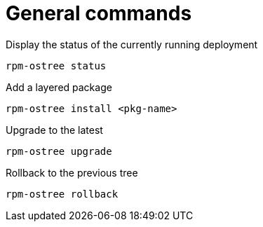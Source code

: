 = General commands

Display the status of the currently running deployment

----
rpm-ostree status
----

Add a layered package

----
rpm-ostree install <pkg-name>
----

Upgrade to the latest

----
rpm-ostree upgrade
----

Rollback to the previous tree

----
rpm-ostree rollback
----
